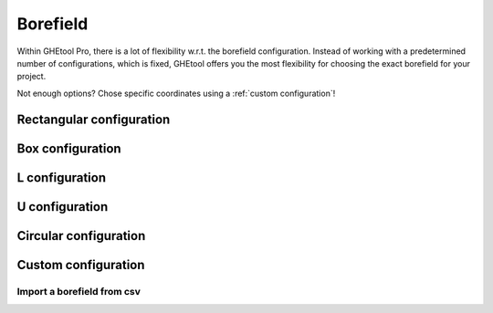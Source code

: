 .. _tab borefield:

Borefield
#########

Within GHEtool Pro, there is a lot of flexibility w.r.t. the borefield configuration.
Instead of working with a predetermined number of configurations, which is fixed, GHEtool offers you the most flexibility
for choosing the exact borefield for your project.

Not enough options? Chose specific coordinates using a :ref:`custom configuration`!

Rectangular configuration
*************************

.. image:: Figures/borefield_rectangular.png
  :alt: Rectangular borefield

Box configuration
*****************

.. image:: Figures/borefield_box.png
  :alt: Boxed borefield

L configuration
***************

.. image:: Figures/borefield_L.png
  :alt: L-shaped borefield

U configuration
***************

.. image:: Figures/borefield_U.png
  :alt: U-shaped borefield

Circular configuration
**********************

.. image:: Figures/borefield_circle.png
  :alt: Circular borefield

.. _custom configuration:

Custom configuration
********************

.. image:: Figures/borefield_custom.png
  :alt: Custom borefield

Import a borefield from csv
===========================
